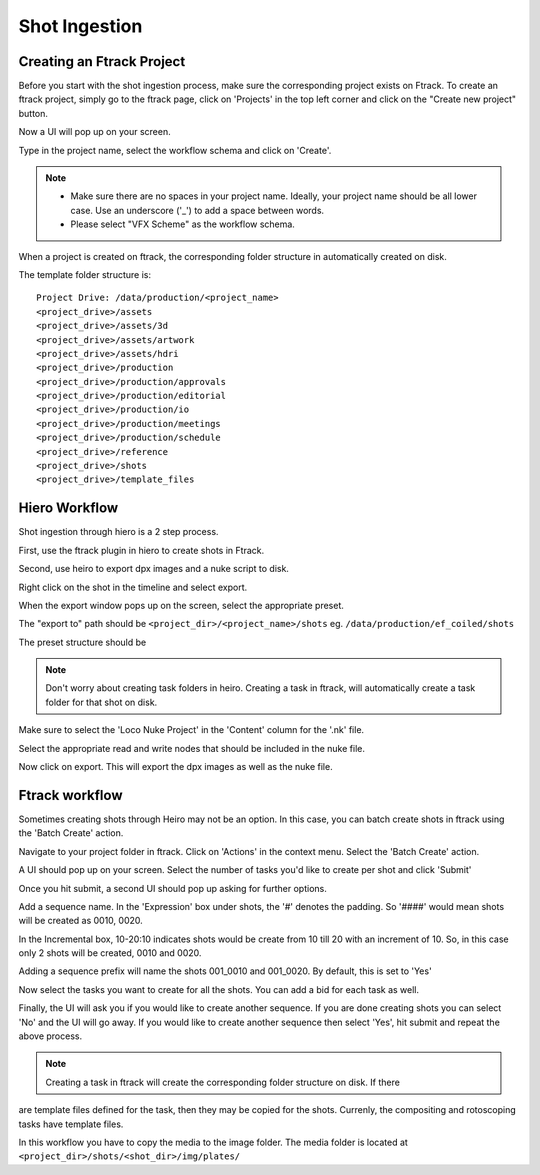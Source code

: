 Shot Ingestion
==============

Creating an Ftrack Project
~~~~~~~~~~~~~~~~~~~~~~~~~~
Before you start with the shot ingestion process, make sure the corresponding project exists on Ftrack.
To create an ftrack project, simply go to the ftrack page, click on 'Projects' in the top left corner and
click on the "Create new project" button.

.. image:: /img/proj_create.png

Now a UI will pop up on your screen.

.. image:: /img/proj_create_gui.png

Type in the project name, select the workflow schema and click on 'Create'.

.. note:: * Make sure there are no spaces in your project name. Ideally, your project name should be all
            lower case. Use an underscore ('_') to add a space between words.

          * Please select "VFX Scheme" as the workflow schema.

When a project is created on ftrack, the corresponding folder structure in automatically created on disk.

The template folder structure is::

    Project Drive: /data/production/<project_name>
    <project_drive>/assets
    <project_drive>/assets/3d
    <project_drive>/assets/artwork
    <project_drive>/assets/hdri
    <project_drive>/production
    <project_drive>/production/approvals
    <project_drive>/production/editorial
    <project_drive>/production/io
    <project_drive>/production/meetings
    <project_drive>/production/schedule
    <project_drive>/reference
    <project_drive>/shots
    <project_drive>/template_files


Hiero Workflow
~~~~~~~~~~~~~~

Shot ingestion through hiero is a 2 step process.

First, use the ftrack plugin in hiero to create shots in Ftrack.

.. image:: /img/ftrack-shots.png

.. image:: /img/create_shots_hiero.png

Second, use heiro to export dpx images and a nuke script to disk.

Right click on the shot in the timeline and select export.

.. image:: /img/hiero-export.png

.. image:: /img/export-shot.png

When the export window pops up on the screen, select the appropriate preset.

The "export to" path should be ``<project_dir>/<project_name>/shots``
eg. ``/data/production/ef_coiled/shots``

The preset structure should be

.. image:: /img/export-struct.png

.. note:: Don't worry about creating task folders in heiro. Creating a task in ftrack, will automatically
          create a task folder for that shot on disk.

Make sure to select the 'Loco Nuke Project' in the 'Content' column for the '.nk' file.

.. image:: /img/export-nuke.png

Select the appropriate read and write nodes that should be included in the nuke file.

Now click on export. This will export the dpx images as well as the nuke file.

Ftrack workflow
~~~~~~~~~~~~~~~

Sometimes creating shots through Heiro may not be an option. In this case, you can batch create shots
in ftrack using the 'Batch Create' action.

Navigate to your project folder in ftrack. Click on 'Actions' in the context menu. Select the 'Batch Create'
action.

A UI should pop up on your screen. Select the number of tasks you'd like to create per shot and click 'Submit'

.. image:: /img/batch_create.png

Once you hit submit, a second UI should pop up asking for further options.

.. image:: /img/batch_create_seq.png

Add a sequence name.
In the 'Expression' box under shots, the '#' denotes the padding. So '####' would mean shots will be
created as 0010, 0020.

In the Incremental box, 10-20:10 indicates shots would be create from 10 till 20 with an increment of 10.
So, in this case only 2 shots will be created, 0010 and 0020.

Adding a sequence prefix will name the shots 001_0010 and 001_0020. By default, this is set to 'Yes'

Now select the tasks you want to create for all the shots. You can add a bid for each task as well.

Finally, the UI will ask you if you would like to create another sequence. If you are done creating shots
you can select 'No' and the UI will go away. If you would like to create another sequence then select 'Yes',
hit submit and repeat the above process.

.. note:: Creating a task in ftrack will create the corresponding folder structure on disk. If there
are template files defined for the task, then they may be copied for the shots. Currenly, the compositing
and rotoscoping tasks have template files.

In this workflow you have to copy the media to the image folder. The media folder is located at
``<project_dir>/shots/<shot_dir>/img/plates/``
